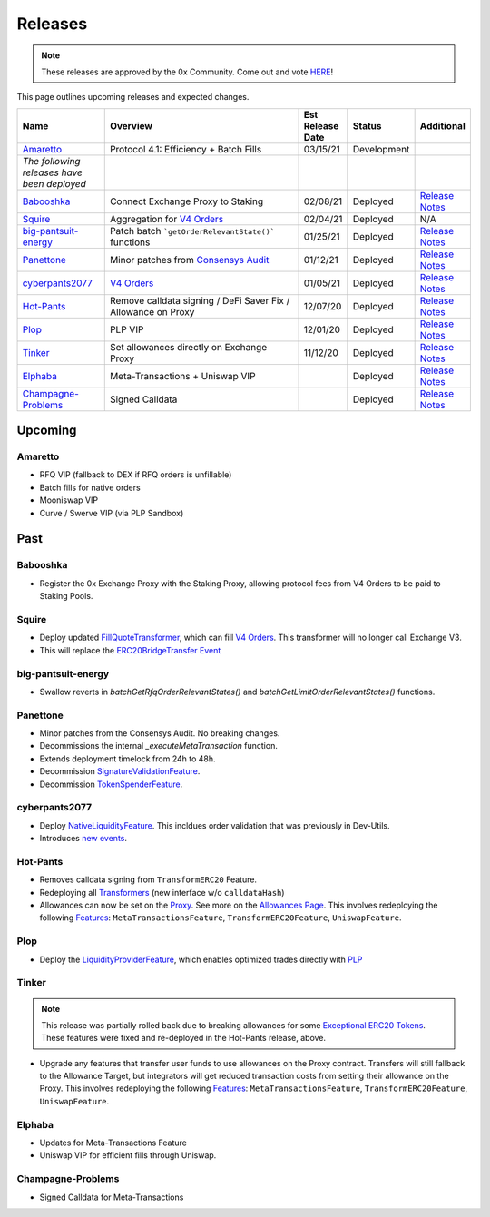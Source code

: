 ###############################
Releases
###############################

.. role:: strike
    :class: strike

.. note::

    These releases are approved by the 0x Community. Come out and vote `HERE <https://0x.org/zrx/vote/>`_!

This page outlines upcoming releases and expected changes.

.. table::
    :widths: 20 50 10 10 10

    +---------------------------------------------+---------------------------------------------------------------+----------------------+-------------+-------------------------------------------------------------------------------------------------------------------------------------+
    | **Name**                                    | **Overview**                                                  | **Est Release Date** | **Status**  | **Additional**                                                                                                                      |
    +---------------------------------------------+---------------------------------------------------------------+----------------------+-------------+-------------------------------------------------------------------------------------------------------------------------------------+
    | `Amaretto`_                                 | Protocol 4.1: Efficiency + Batch Fills                        | 03/15/21             | Development |                                                                                                                                     |
    +---------------------------------------------+---------------------------------------------------------------+----------------------+-------------+-------------------------------------------------------------------------------------------------------------------------------------+
    | *The following releases have been deployed* |                                                               |                      |             |                                                                                                                                     |
    +---------------------------------------------+---------------------------------------------------------------+----------------------+-------------+-------------------------------------------------------------------------------------------------------------------------------------+
    | `Babooshka`_                                | Connect Exchange Proxy to Staking                             | 02/08/21             | Deployed    | `Release Notes <https://github.com/0xProject/0x-migrations/blob/main/src/exchange-proxy/migrations/log/9_babooshka.md>`__           |
    +---------------------------------------------+---------------------------------------------------------------+----------------------+-------------+-------------------------------------------------------------------------------------------------------------------------------------+
    | `Squire`_                                   | Aggregation for `V4 Orders <../basics/orders.html>`_          | 02/04/21             | Deployed    | N/A                                                                                                                                 |
    +---------------------------------------------+---------------------------------------------------------------+----------------------+-------------+-------------------------------------------------------------------------------------------------------------------------------------+
    | `big-pantsuit-energy`_                      | Patch batch ```getOrderRelevantState()``` functions           | 01/25/21             | Deployed    | `Release Notes <https://github.com/0xProject/0x-migrations/blob/main/src/exchange-proxy/migrations/log/8_big-pantsuit-energy.md>`__ |
    +---------------------------------------------+---------------------------------------------------------------+----------------------+-------------+-------------------------------------------------------------------------------------------------------------------------------------+
    | `Panettone`_                                | Minor patches from `Consensys Audit <./audits.html>`_         | 01/12/21             | Deployed    | `Release Notes <https://github.com/0xProject/0x-migrations/blob/main/src/exchange-proxy/migrations/log/7_panettone.md>`__           |
    +---------------------------------------------+---------------------------------------------------------------+----------------------+-------------+-------------------------------------------------------------------------------------------------------------------------------------+
    | `cyberpants2077`_                           | `V4 Orders <../basics/orders.html>`_                          | 01/05/21             | Deployed    | `Release Notes <https://github.com/0xProject/0x-migrations/blob/main/src/exchange-proxy/migrations/log/6_cyberpants2077.md>`__      |
    +---------------------------------------------+---------------------------------------------------------------+----------------------+-------------+-------------------------------------------------------------------------------------------------------------------------------------+
    | `Hot-Pants`_                                | Remove calldata signing / DeFi Saver Fix / Allowance on Proxy | 12/07/20             | Deployed    | `Release Notes <https://github.com/0xProject/0x-migrations/blob/main/src/exchange-proxy/migrations/log/5_hot_pants.md>`__           |
    +---------------------------------------------+---------------------------------------------------------------+----------------------+-------------+-------------------------------------------------------------------------------------------------------------------------------------+
    | `Plop`_                                     | PLP VIP                                                       | 12/01/20             | Deployed    | `Release Notes <https://github.com/0xProject/0x-migrations/blob/main/src/exchange-proxy/migrations/log/4_plop.md>`__                |
    +---------------------------------------------+---------------------------------------------------------------+----------------------+-------------+-------------------------------------------------------------------------------------------------------------------------------------+
    | `Tinker`_                                   | Set allowances directly on Exchange Proxy                     | 11/12/20             | Deployed    | `Release Notes <https://github.com/0xProject/0x-migrations/blob/main/src/exchange-proxy/migrations/log/3_tinker.md>`__              |
    +---------------------------------------------+---------------------------------------------------------------+----------------------+-------------+-------------------------------------------------------------------------------------------------------------------------------------+
    | `Elphaba`_                                  | Meta-Transactions + Uniswap VIP                               |                      | Deployed    | `Release Notes <https://github.com/0xProject/0x-migrations/blob/main/src/exchange-proxy/migrations/log/2_elphaba.md>`__             |
    +---------------------------------------------+---------------------------------------------------------------+----------------------+-------------+-------------------------------------------------------------------------------------------------------------------------------------+
    | `Champagne-Problems`_                       | Signed Calldata                                               |                      | Deployed    | `Release Notes <https://github.com/0xProject/0x-migrations/blob/main/src/exchange-proxy/migrations/log/1_champagne_problems.md>`__  |
    +---------------------------------------------+---------------------------------------------------------------+----------------------+-------------+-------------------------------------------------------------------------------------------------------------------------------------+

Upcoming
========

Amaretto
--------

- RFQ VIP (fallback to DEX if RFQ orders is unfillable)
- Batch fills for native orders
- Mooniswap VIP
- Curve / Swerve VIP (via PLP Sandbox)


Past
=====

Babooshka
----------

- Register the 0x Exchange Proxy with the Staking Proxy, allowing protocol fees from V4 Orders to be paid to Staking Pools.


Squire
-------

- Deploy updated `FillQuoteTransformer <../architecture/transformers.html>`_, which can fill `V4 Orders <../basics/orders.html>`_. This transformer will no longer call Exchange V3.
- This will replace the `ERC20BridgeTransfer Event <../basics/events.html#erc20bridgetransfer>`_

big-pantsuit-energy
-------------------

- Swallow reverts in `batchGetRfqOrderRelevantStates()` and `batchGetLimitOrderRelevantStates()` functions.

Panettone
----------

- Minor patches from the Consensys Audit. No breaking changes.
- Decommissions the internal `_executeMetaTransaction` function.
- Extends deployment timelock from 24h to 48h.
- Decommission `SignatureValidationFeature <../architecture/features.html>`_.
- Decommission `TokenSpenderFeature <../architecture/features.html>`_.

cyberpants2077
---------------

- Deploy `NativeLiquidityFeature <../architecture/features.html>`_. This incldues order validation that was previously in Dev-Utils.
- Introduces `new events <../basics/events.html>`_.

Hot-Pants
----------

- Removes calldata signing from ``TransformERC20`` Feature.
- Redeploying all `Transformers <../architecture/transformers.html>`_ (new interface w/o ``calldataHash``)
- Allowances can now be set on the `Proxy <../architecture/features/proxy.html>`_. See more on the `Allowances Page <../basics/allowances.html>`_. This involves redeploying the following `Features <../architecture/features.html>`_: ``MetaTransactionsFeature``, ``TransformERC20Feature``, ``UniswapFeature``.

Plop
----

- Deploy the `LiquidityProviderFeature <../architecture/features.html>`_, which enables optimized trades directly with `PLP <../advanced/plp.html>`_

Tinker
------

.. note::

    This release was partially rolled back due to breaking allowances for some `Exceptional ERC20 Tokens <./exceptional_erc20s.html>`_. These features were fixed and re-deployed in the Hot-Pants release, above.

- Upgrade any features that transfer user funds to use allowances on the Proxy contract. Transfers will still fallback to the Allowance Target, but integrators will get reduced transaction costs from setting their allowance on the Proxy. This involves redeploying the following `Features <../architecture/features.html>`_: ``MetaTransactionsFeature``, ``TransformERC20Feature``, ``UniswapFeature``.


Elphaba
-------

- Updates for Meta-Transactions Feature
- Uniswap VIP for efficient fills through Uniswap.


Champagne-Problems
------------------

- Signed Calldata for Meta-Transactions

